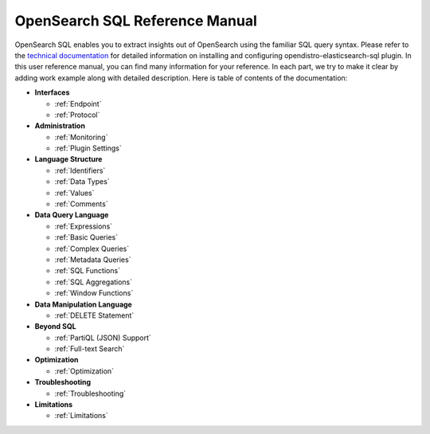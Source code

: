
===============================
OpenSearch SQL Reference Manual
===============================

OpenSearch SQL enables you to extract insights out of OpenSearch using the familiar SQL query syntax. Please refer to the `technical documentation <https://docs-beta.opensearch.org/>`_ for detailed information on installing and configuring opendistro-elasticsearch-sql plugin. In this user reference manual, you can find many information for your reference. In each part, we try to make it clear by adding work example along with detailed description. Here is table of contents of the documentation: 

* **Interfaces**

  - :ref:`Endpoint`

  - :ref:`Protocol`

* **Administration**

  - :ref:`Monitoring`

  - :ref:`Plugin Settings`

* **Language Structure**

  - :ref:`Identifiers`

  - :ref:`Data Types`

  - :ref:`Values`

  - :ref:`Comments`

* **Data Query Language**

  - :ref:`Expressions`

  - :ref:`Basic Queries`

  - :ref:`Complex Queries`

  - :ref:`Metadata Queries`

  - :ref:`SQL Functions`

  - :ref:`SQL Aggregations`

  - :ref:`Window Functions`

* **Data Manipulation Language**

  - :ref:`DELETE Statement`

* **Beyond SQL**

  - :ref:`PartiQL (JSON) Support`

  - :ref:`Full-text Search`

* **Optimization**

  - :ref:`Optimization`

* **Troubleshooting**

  - :ref:`Troubleshooting`

* **Limitations**

  - :ref:`Limitations`

